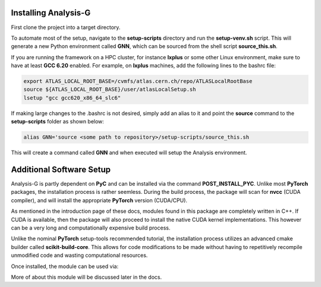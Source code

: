 Installing Analysis-G
=====================
First clone the project into a target directory. 

.. code-block:: console
    :caption: Cloning the Project via Git

    git clone https://github.com/woywoy123/AnalysisG.git

To automate most of the setup, navigate to the **setup-scripts** directory and run the **setup-venv.sh** script.
This will generate a new Python environment called **GNN**, which can be sourced from the shell script **source_this.sh**. 

.. code-block:: console
    :caption: Running the Installation script 

    cd AnalysisG/setup-scripts && bash setup-venv.sh

If you are running the framework on a HPC cluster, for instance **lxplus** or some other Linux environment, make sure to have at least **GCC 6.20** enabled.
For example, on **lxplus** machines, add the following lines to the bashrc file: 

.. code-block:: console
   
    export ATLAS_LOCAL_ROOT_BASE=/cvmfs/atlas.cern.ch/repo/ATLASLocalRootBase
    source ${ATLAS_LOCAL_ROOT_BASE}/user/atlasLocalSetup.sh
    lsetup "gcc gcc620_x86_64_slc6"

If making large changes to the .bashrc is not desired, simply add an alias to it and point the **source** command to the **setup-scripts** folder as shown below:

.. code-block:: console 

   alias GNN='source <some path to repository>/setup-scripts/source_this.sh

This will create a command called **GNN** and when executed will setup the Analysis environment. 

Additional Software Setup
=========================
Analysis-G is partly dependent on **PyC** and can be installed via the command **POST_INSTALL_PYC**.
Unlike most **PyTorch** packages, the installation process is rather seemless. 
During the build process, the package will scan for **nvcc** (CUDA compiler), and will install the appropriate **PyTorch** version (CUDA/CPU). 

As mentioned in the introduction page of these docs, modules found in this package are completely written in C++.
If CUDA is available, then the package will also proceed to install the native CUDA kernel implementations. 
This however can be a very long and computationally expensive build process.

Unlike the nominal **PyTorch** setup-tools recommended tutorial, the installation process utilizes an advanced cmake builder called **scikit-build-core**.
This allows for code modifications to be made without having to repetitively recompile unmodified code and wasting computational resources. 

Once installed, the module can be used via: 

.. code-block:: python 
   import pyc

More of about this module will be discussed later in the docs. 
